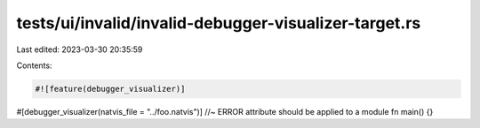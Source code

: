 tests/ui/invalid/invalid-debugger-visualizer-target.rs
======================================================

Last edited: 2023-03-30 20:35:59

Contents:

.. code-block:: rs

    #![feature(debugger_visualizer)]

#[debugger_visualizer(natvis_file = "../foo.natvis")] //~ ERROR attribute should be applied to a module
fn main() {}


